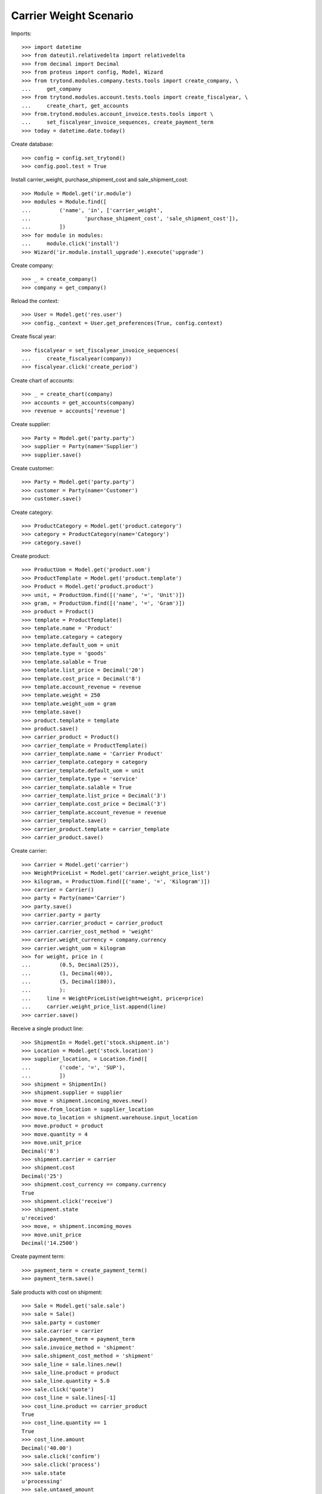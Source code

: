 =======================
Carrier Weight Scenario
=======================

Imports::

    >>> import datetime
    >>> from dateutil.relativedelta import relativedelta
    >>> from decimal import Decimal
    >>> from proteus import config, Model, Wizard
    >>> from trytond.modules.company.tests.tools import create_company, \
    ...     get_company
    >>> from trytond.modules.account.tests.tools import create_fiscalyear, \
    ...     create_chart, get_accounts
    >>> from.trytond.modules.account_invoice.tests.tools import \
    ...     set_fiscalyear_invoice_sequences, create_payment_term
    >>> today = datetime.date.today()

Create database::

    >>> config = config.set_trytond()
    >>> config.pool.test = True

Install carrier_weight, purchase_shipment_cost and sale_shipment_cost::

    >>> Module = Model.get('ir.module')
    >>> modules = Module.find([
    ...         ('name', 'in', ['carrier_weight',
    ...                 'purchase_shipment_cost', 'sale_shipment_cost']),
    ...         ])
    >>> for module in modules:
    ...     module.click('install')
    >>> Wizard('ir.module.install_upgrade').execute('upgrade')

Create company::

    >>> _ = create_company()
    >>> company = get_company()

Reload the context::

    >>> User = Model.get('res.user')
    >>> config._context = User.get_preferences(True, config.context)

Create fiscal year::

    >>> fiscalyear = set_fiscalyear_invoice_sequences(
    ...     create_fiscalyear(company))
    >>> fiscalyear.click('create_period')

Create chart of accounts::

    >>> _ = create_chart(company)
    >>> accounts = get_accounts(company)
    >>> revenue = accounts['revenue']

Create supplier::

    >>> Party = Model.get('party.party')
    >>> supplier = Party(name='Supplier')
    >>> supplier.save()

Create customer::

    >>> Party = Model.get('party.party')
    >>> customer = Party(name='Customer')
    >>> customer.save()

Create category::

    >>> ProductCategory = Model.get('product.category')
    >>> category = ProductCategory(name='Category')
    >>> category.save()

Create product::

    >>> ProductUom = Model.get('product.uom')
    >>> ProductTemplate = Model.get('product.template')
    >>> Product = Model.get('product.product')
    >>> unit, = ProductUom.find([('name', '=', 'Unit')])
    >>> gram, = ProductUom.find([('name', '=', 'Gram')])
    >>> product = Product()
    >>> template = ProductTemplate()
    >>> template.name = 'Product'
    >>> template.category = category
    >>> template.default_uom = unit
    >>> template.type = 'goods'
    >>> template.salable = True
    >>> template.list_price = Decimal('20')
    >>> template.cost_price = Decimal('8')
    >>> template.account_revenue = revenue
    >>> template.weight = 250
    >>> template.weight_uom = gram
    >>> template.save()
    >>> product.template = template
    >>> product.save()
    >>> carrier_product = Product()
    >>> carrier_template = ProductTemplate()
    >>> carrier_template.name = 'Carrier Product'
    >>> carrier_template.category = category
    >>> carrier_template.default_uom = unit
    >>> carrier_template.type = 'service'
    >>> carrier_template.salable = True
    >>> carrier_template.list_price = Decimal('3')
    >>> carrier_template.cost_price = Decimal('3')
    >>> carrier_template.account_revenue = revenue
    >>> carrier_template.save()
    >>> carrier_product.template = carrier_template
    >>> carrier_product.save()

Create carrier::

    >>> Carrier = Model.get('carrier')
    >>> WeightPriceList = Model.get('carrier.weight_price_list')
    >>> kilogram, = ProductUom.find([('name', '=', 'Kilogram')])
    >>> carrier = Carrier()
    >>> party = Party(name='Carrier')
    >>> party.save()
    >>> carrier.party = party
    >>> carrier.carrier_product = carrier_product
    >>> carrier.carrier_cost_method = 'weight'
    >>> carrier.weight_currency = company.currency
    >>> carrier.weight_uom = kilogram
    >>> for weight, price in (
    ...         (0.5, Decimal(25)),
    ...         (1, Decimal(40)),
    ...         (5, Decimal(180)),
    ...         ):
    ...     line = WeightPriceList(weight=weight, price=price)
    ...     carrier.weight_price_list.append(line)
    >>> carrier.save()

Receive a single product line::

    >>> ShipmentIn = Model.get('stock.shipment.in')
    >>> Location = Model.get('stock.location')
    >>> supplier_location, = Location.find([
    ...         ('code', '=', 'SUP'),
    ...         ])
    >>> shipment = ShipmentIn()
    >>> shipment.supplier = supplier
    >>> move = shipment.incoming_moves.new()
    >>> move.from_location = supplier_location
    >>> move.to_location = shipment.warehouse.input_location
    >>> move.product = product
    >>> move.quantity = 4
    >>> move.unit_price
    Decimal('8')
    >>> shipment.carrier = carrier
    >>> shipment.cost
    Decimal('25')
    >>> shipment.cost_currency == company.currency
    True
    >>> shipment.click('receive')
    >>> shipment.state
    u'received'
    >>> move, = shipment.incoming_moves
    >>> move.unit_price
    Decimal('14.2500')

Create payment term::

    >>> payment_term = create_payment_term()
    >>> payment_term.save()

Sale products with cost on shipment::

    >>> Sale = Model.get('sale.sale')
    >>> sale = Sale()
    >>> sale.party = customer
    >>> sale.carrier = carrier
    >>> sale.payment_term = payment_term
    >>> sale.invoice_method = 'shipment'
    >>> sale.shipment_cost_method = 'shipment'
    >>> sale_line = sale.lines.new()
    >>> sale_line.product = product
    >>> sale_line.quantity = 5.0
    >>> sale.click('quote')
    >>> cost_line = sale.lines[-1]
    >>> cost_line.product == carrier_product
    True
    >>> cost_line.quantity == 1
    True
    >>> cost_line.amount
    Decimal('40.00')
    >>> sale.click('confirm')
    >>> sale.click('process')
    >>> sale.state
    u'processing'
    >>> sale.untaxed_amount
    Decimal('140.00')

Send products::

    >>> ShipmentOut = Model.get('stock.shipment.out')
    >>> shipment, = sale.shipments
    >>> shipment.carrier == carrier
    True
    >>> shipment.cost
    Decimal('40')
    >>> shipment.cost_currency == company.currency
    True
    >>> move, = shipment.inventory_moves
    >>> move.quantity = 4
    >>> shipment.cost
    Decimal('25')
    >>> shipment.cost_currency == company.currency
    True
    >>> shipment.state
    u'waiting'
    >>> shipment.click('assign_force')
    >>> shipment.state
    u'assigned'
    >>> shipment.click('pack')
    >>> shipment.state
    u'packed'
    >>> shipment.click('done')
    >>> shipment.state
    u'done'

Check customer invoice::

    >>> sale.reload()
    >>> invoice, = sale.invoices
    >>> invoice.untaxed_amount
    Decimal('105.00')

Sale products with cost on order::

    >>> sale = Sale()
    >>> sale.party = customer
    >>> sale.carrier = carrier
    >>> sale.payment_term = payment_term
    >>> sale.invoice_method = 'order'
    >>> sale.shipment_cost_method = 'order'
    >>> sale_line = sale.lines.new()
    >>> sale_line.product = product
    >>> sale_line.quantity = 3.0
    >>> sale.click('quote')
    >>> cost_line = sale.lines[-1]
    >>> cost_line.product == carrier_product
    True
    >>> cost_line.quantity == 1
    True
    >>> cost_line.amount
    Decimal('25.00')
    >>> sale.click('confirm')
    >>> sale.click('process')
    >>> sale.state
    u'processing'
    >>> sale.untaxed_amount
    Decimal('85.00')

Check customer shipment::

    >>> shipment, = sale.shipments
    >>> shipment.carrier == carrier
    True

Check customer invoice::

    >>> sale.reload()
    >>> invoice, = sale.invoices
    >>> invoice.untaxed_amount
    Decimal('85.00')
